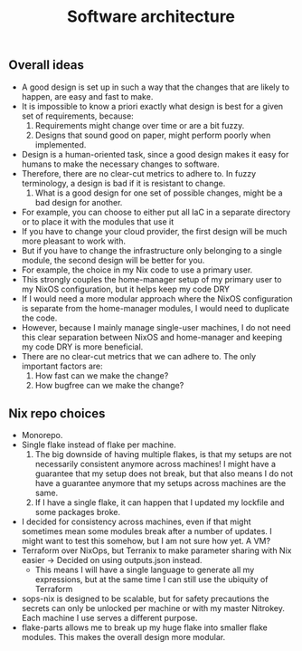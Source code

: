 #+title: Software architecture

** Overall ideas

- A good design is set up in such a way that the changes that are likely to happen, are easy and fast to make.
- It is impossible to know a priori exactly what design is best for a given set of requirements, because:
    1. Requirements might change over time or are a bit fuzzy.
    2. Designs that sound good on paper, might perform poorly when implemented.
- Design is a human-oriented task, since a good design makes it easy for humans to make the necessary changes to software.
- Therefore, there are no clear-cut metrics to adhere to. In fuzzy terminology, a design is bad if it is resistant to change.
    1. What is a good design for one set of possible changes, might be a bad design for another.
- For example, you can choose to either put all IaC in a separate directory or to place it with the modules that use it
- If you have to change your cloud provider, the first design will be much more pleasant to work with.
- But if you have to change the infrastructure only belonging to a single module, the second design will be better for you.
- For example, the choice in my Nix code to use a primary user.
- This strongly couples the home-manager setup of my primary user to my NixOS configuration, but it helps keep my code DRY
- If I would need a more modular approach where the NixOS configuration is separate from the home-manager modules, I would need to duplicate the code.
- However, because I mainly manage single-user machines, I do not need this clear separation between NixOS and home-manager and keeping my code DRY is more beneficial.
- There are no clear-cut metrics that we can adhere to. The only important factors are:
    1. How fast can we make the change?
    2. How bugfree can we make the change?

** Nix repo choices

- Monorepo.
- Single flake instead of flake per machine.
    1. The big downside of having multiple flakes, is that my setups are not necessarily consistent anymore across machines! I might have a guarantee that my setup does not break, but that also means I do not have a guarantee anymore that my setups across machines are the same.
    2. If I have a single flake, it can happen that I updated my lockfile and some packages broke.
- I decided for consistency across machines, even if that might sometimes mean some modules break after a number of updates. I might want to test this somehow, but I am not sure how yet. A VM?
- Terraform over NixOps, but Terranix to make parameter sharing with Nix easier -> Decided on using outputs.json instead.
    - This means I will have a single language to generate all my expressions, but at the same time I can still use the ubiquity of Terraform
- sops-nix is designed to be scalable, but for safety precautions the secrets can only be unlocked per machine or with my master Nitrokey. Each machine I use serves a different purpose.
- flake-parts allows me to break up my huge flake into smaller flake modules. This makes the overall design more modular.
